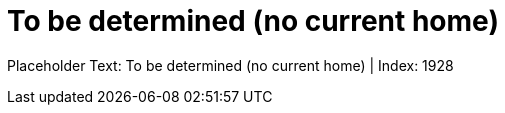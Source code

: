 = To be determined (no current home)
:render_as: Level1
:v291_section: 

Placeholder Text: To be determined (no current home) | Index: 1928

